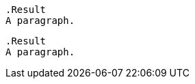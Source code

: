// Lines with similar syntax to block titles inside of code blocks:
:_mod-docs-content-type: PROCEDURE

[source,asciidoc]
----
.Result
A paragraph.
----

[source,asciidoc]
----
.Result
A paragraph.
----
